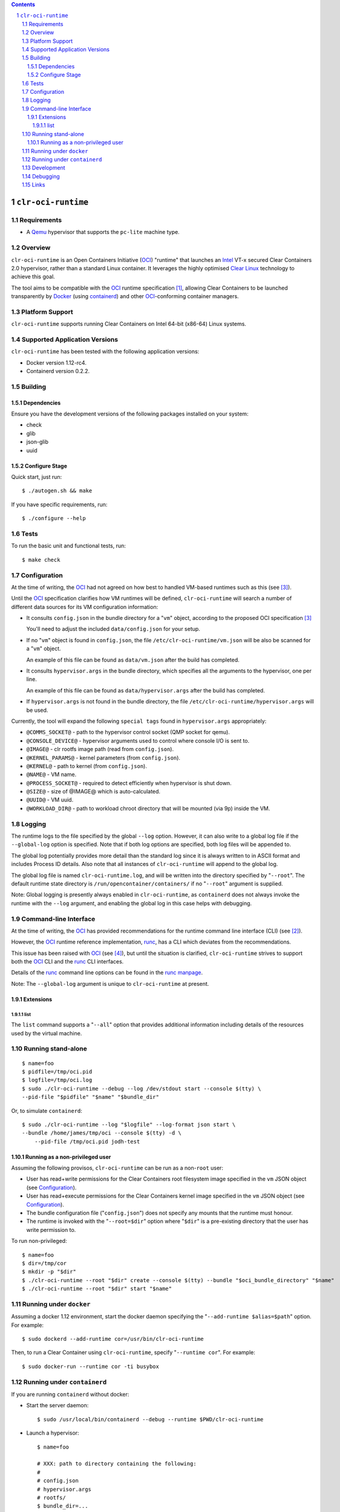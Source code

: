 .. contents::
.. sectnum::

``clr-oci-runtime``
===================

Requirements
------------

- A Qemu_ hypervisor that supports the ``pc-lite`` machine type.

Overview
--------

``clr-oci-runtime`` is an Open Containers Initiative (OCI_) "runtime"
that launches an Intel_ VT-x secured Clear Containers 2.0 hypervisor,
rather than a standard Linux container. It leverages the highly
optimised `Clear Linux`_ technology to achieve this goal.

The tool aims to be compatible with the OCI_ runtime specification
[#oci-spec]_, allowing Clear Containers to be launched transparently by
Docker_ (using containerd_) and other OCI_-conforming container managers.

Platform Support
----------------

``clr-oci-runtime`` supports running Clear Containers on Intel 64-bit (x86-64) Linux systems.

Supported Application Versions
------------------------------

``clr-oci-runtime`` has been tested with the following application
versions:

- Docker version 1.12-rc4.
- Containerd version 0.2.2.

Building
--------

Dependencies
~~~~~~~~~~~~

Ensure you have the development versions of the following packages
installed on your system:

- check
- glib
- json-glib
- uuid

Configure Stage
~~~~~~~~~~~~~~~

Quick start, just run::

  $ ./autogen.sh && make

If you have specific requirements, run::

  $ ./configure --help

.. then add the extra configure flags you want to use::

  $ ./autogen.sh --enable-foo --disable-bar && make

Tests
-----

To run the basic unit and functional tests, run::

  $ make check

Configuration
-------------

At the time of writing, the OCI_ had not agreed on how best to handled
VM-based runtimes such as this (see [#oci-vm-config-issue]_).

Until the OCI_ specification clarifies how VM runtimes will be defined, ``clr-oci-runtime`` will search a number of different data sources for its VM configuration information:

- It consults ``config.json`` in the bundle directory for a "``vm``" object, according to the proposed OCI specification [#oci-vm-config-issue]_

  You'll need to adjust the included ``data/config.json`` for your setup.

- If no "``vm``" object is found in ``config.json``, the file ``/etc/clr-oci-runtime/vm.json`` will be also be scanned for a "``vm``" object.

  An example of this file can be found as ``data/vm.json`` after the build has completed.

- It consults ``hypervisor.args`` in the bundle directory, which specifies all the arguments to the hypervisor, one per line.

  An example of this file can be found as ``data/hypervisor.args`` after the build has completed.

- If ``hypervisor.args`` is not found in the bundle directory, the file ``/etc/clr-oci-runtime/hypervisor.args`` will be used.

Currently, the tool will expand the following ``special tags`` found in ``hypervisor.args`` appropriately:

- ``@COMMS_SOCKET@`` - path to the hypervisor control socket (QMP socket for qemu).
- ``@CONSOLE_DEVICE@`` - hypervisor arguments used to control where console I/O is sent to.
- ``@IMAGE@`` - clr rootfs image path (read from ``config.json``).
- ``@KERNEL_PARAMS@`` - kernel parameters (from ``config.json``).
- ``@KERNEL@`` - path to kernel (from ``config.json``).
- ``@NAME@`` - VM name.
- ``@PROCESS_SOCKET@`` - required to detect efficiently when hypervisor is shut down.
- ``@SIZE@`` - size of @IMAGE@ which is auto-calculated.
- ``@UUID@`` - VM uuid.
- ``@WORKLOAD_DIR@`` - path to workload chroot directory that will be mounted (via 9p) inside the VM.

Logging
-------

The runtime logs to the file specified by the global ``--log`` option.
However, it can also write to a global log file if the
``--global-log`` option is specified. Note that if both log options are
specified, both log files will be appended to.

The global log potentially provides more detail than the standard log
since it is always written to in ASCII format and includes Process ID
details. Also note that all instances of ``clr-oci-runtime`` will append to
the global log.

The global log file is named ``clr-oci-runtime.log``, and will be written into the directory specified by "``--root``".
The default runtime state directory is ``/run/opencontainer/containers/`` if no "``--root``" argument is supplied.

Note: Global logging is presently always enabled in ``clr-oci-runtime``,
as ``containerd`` does not always invoke the runtime with the ``--log`` argument, and enabling the global log in this case helps with debugging.

Command-line Interface
----------------------

At the time of writing, the OCI_ has provided recommendations for the
runtime command line interface (CLI) (see [#oci-runtime-cli]_).

However, the OCI_ runtime reference implementation, runc_, has a CLI
which deviates from the recommendations.

This issue has been raised with OCI_ (see [#oci-runtime-cli-clarification]_), but
until the situation is clarified, ``clr-oci-runtime`` strives to
support both the OCI_ CLI and the runc_ CLI interfaces.

Details of the runc_ command line options can be found in the `runc manpage`_.

Note: The ``--global-log`` argument is unique to ``clr-oci-runtime`` at present.

Extensions
~~~~~~~~~~

list
....

The ``list`` command supports a "``--all``" option that provides
additional information including details of the resources used by the
virtual machine.

Running stand-alone
-------------------

::

    $ name=foo
    $ pidfile=/tmp/oci.pid
    $ logfile=/tmp/oci.log
    $ sudo ./clr-oci-runtime --debug --log /dev/stdout start --console $(tty) \
    --pid-file "$pidfile" "$name" "$bundle_dir"

Or, to simulate ``containerd``::

    $ sudo ./clr-oci-runtime --log "$logfile" --log-format json start \
    --bundle /home/james/tmp/oci --console $(tty) -d \
        --pid-file /tmp/oci.pid jodh-test

Running as a non-privileged user
~~~~~~~~~~~~~~~~~~~~~~~~~~~~~~~~

Assuming the following provisos, ``clr-oci-runtime`` can be run as a
non-``root`` user:

- User has read+write permissions for the Clear Containers root
  filesystem image specified in the ``vm`` JSON object (see
  Configuration_).

- User has read+execute permissions for the Clear Containers kernel
  image specified in the ``vm`` JSON object (see Configuration_).

- The bundle configuration file ("``config.json``") does not specify any
  mounts that the runtime must honour.

- The runtime is invoked with the "``--root=$dir``" option where
  "``$dir``" is a pre-existing directory that the user has write
  permission to.

To run non-privileged::

    $ name=foo
    $ dir=/tmp/cor
    $ mkdir -p "$dir"
    $ ./clr-oci-runtime --root "$dir" create --console $(tty) --bundle "$oci_bundle_directory" "$name"
    $ ./clr-oci-runtime --root "$dir" start "$name"

Running under ``docker``
------------------------

Assuming a docker 1.12 environment, start the docker daemon specifying
the "``--add-runtime $alias=$path``" option. For example::

    $ sudo dockerd --add-runtime cor=/usr/bin/clr-oci-runtime

Then, to run a Clear Container using ``clr-oci-runtime``, specify "``--runtime cor``". For example::

    $ sudo docker-run --runtime cor -ti busybox

Running under ``containerd``
----------------------------

If you are running ``containerd`` without docker:

- Start the server daemon::

    $ sudo /usr/local/bin/containerd --debug --runtime $PWD/clr-oci-runtime

- Launch a hypervisor::

    $ name=foo

    # XXX: path to directory containing the following:
    #
    # config.json
    # hypervisor.args
    # rootfs/
    $ bundle_dir=...

    $ sudo /usr/local/bin/ctr --debug containers start --attach "$name" "$bundle_dir"

- Forcibly stop the hypervisor::

    $ name=foo
    $ sudo ./clr-oci-runtime stop "$name"

Development
-----------

Follow the instructions in `Building`_, but you will also want to install:

- doxygen
- lcov
- valgrind

To build the API documentation::

  $ doxygen Doxyfile

Then, point your browser at ``/tmp/doxygen-clr-oci-runtime``. If you
don't like that location, change the value of ``OUTPUT_DIRECTORY`` in
the file ``Doxyfile``.

Debugging
---------

- Specify the ``--enable-debug`` configure option to the ``autogen.sh``
  script which enable debug output, but also disable all compiler and
  linker optimisations.

- If you want to see the hypervisor boot messages, remove "`quiet`" from
  the hypervisor command-line in "``hypervisor.args``".

- Run with the "``--debug``" global option.

- If you want to debug as a non-root user, specify the "``--root``"
  global option. For example::

    $ gdb --args ./clr-oci-runtime \
        --debug \
        --root /tmp/cor/ \
        --global-log /tmp/global.log \
        start --console $(tty) $container $bundle_path

- Consult the global Log (see Logging_).

Links
-----

.. _Intel: https://www.intel.com

.. _`Clear Linux`: https://clearlinux.org/

.. _`Qemu`: http://qemu.org

.. _OCI: https://www.opencontainers.org/

.. _runc: https://github.com/opencontainers/runc

.. _`runc manpage`: https://github.com/opencontainers/runc/blob/master/man/runc.8.md`

.. _Docker: https://github.com/docker/docker

.. _containerd: https://github.com/docker/containerd

.. [#oci-spec]
   https://github.com/opencontainers/runtime-spec

.. [#oci-runtime-cli]
   https://github.com/opencontainers/runtime-spec/blob/master/runtime.md

.. [#oci-vm-config-issue]
   https://github.com/opencontainers/runtime-spec/pull/405

.. [#oci-runtime-cli-clarification]
   https://github.com/opencontainers/runtime-spec/issues/434
